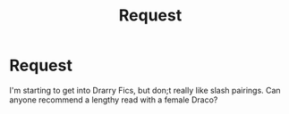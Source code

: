 #+TITLE: Request

* Request
:PROPERTIES:
:Author: INUTBaka
:Score: 0
:DateUnix: 1558374642.0
:DateShort: 2019-May-20
:FlairText: Request
:END:
I'm starting to get into Drarry Fics, but don;t really like slash pairings. Can anyone recommend a lengthy read with a female Draco?

